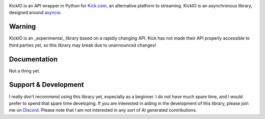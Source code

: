 .. image:: https://github.com/IAmTomahawkx/KickIO/blob/master/meta/Splash.png
    :align: center
    :alt: Splash Image
    
.. image:: https://img.shields.io/badge/Python-3.10%20%7C%203.11%20%7C%203.12%2B-blue.svg
    :target: https://www.python.org
    :alt: Supported Python Versions


.. image:: https://img.shields.io/github/license/KickIO/KickIO.svg
    :target: ./LICENSE
    :alt: License


.. image:: https://img.shields.io/badge/code%20style-black-000000.svg
    :target: https://github.com/psf/black
    :alt: Code Style: Black

.. image:: https://img.shields.io/badge/Development_Status-1_--_Planning-red
    :alt: Development Status: Planning

KickIO is an API wrapper in Python for `Kick.com <https://kick.com/>`_, an alternative platform to streaming. KickIO is an asynchronous library,
designed around `asyncio <https://docs.python.org/3.9/library/asyncio.html>`_. 

Warning
========
KickIO is an _experimental_ library based on a rapidly changing API. Kick has not made their API properly accessible to third parties yet,
so this library may break due to unannounced changes!

Documentation
==============
Not a thing yet.

Support & Development
========
I really don't recommend using this library yet, especially as a beginner. I do not have much spare time, and I would prefer to spend that spare time developing.
If you are interested in aiding in the development of this library, please join me on `Discord <https://discord.gg/UrJCEkSSqu>`_. 
Please note that I am not interested in any sort of AI generated contributions.
